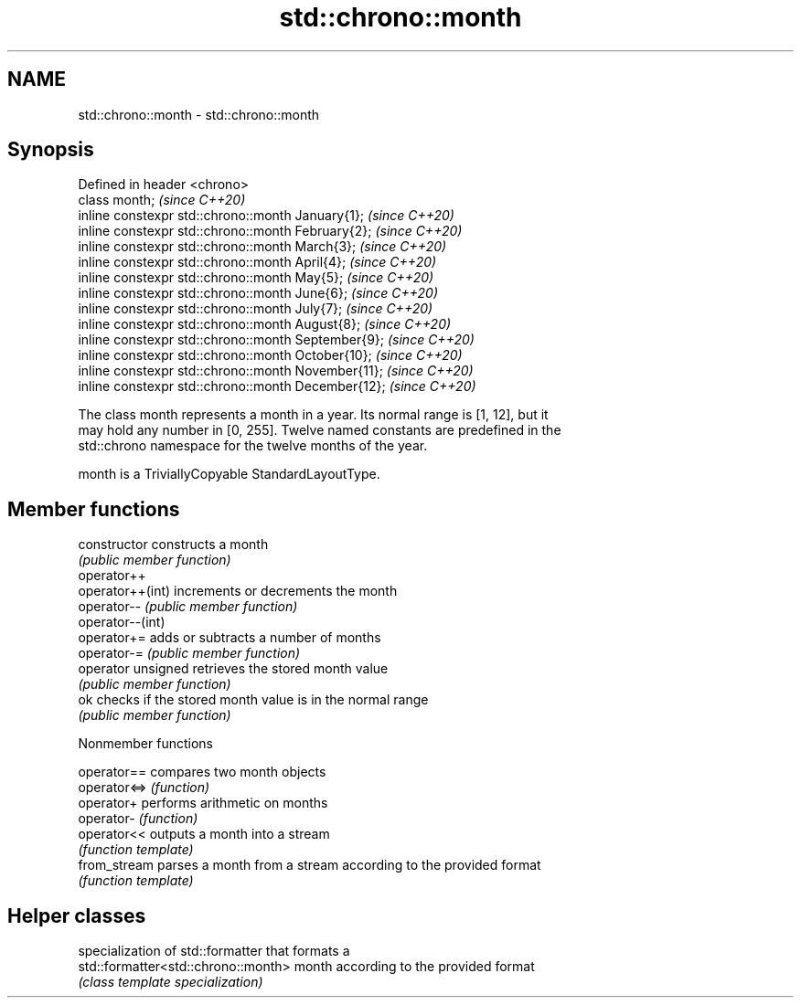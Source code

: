 .TH std::chrono::month 3 "2021.11.17" "http://cppreference.com" "C++ Standard Libary"
.SH NAME
std::chrono::month \- std::chrono::month

.SH Synopsis
   Defined in header <chrono>
   class month;                                       \fI(since C++20)\fP
   inline constexpr std::chrono::month January{1};    \fI(since C++20)\fP
   inline constexpr std::chrono::month February{2};   \fI(since C++20)\fP
   inline constexpr std::chrono::month March{3};      \fI(since C++20)\fP
   inline constexpr std::chrono::month April{4};      \fI(since C++20)\fP
   inline constexpr std::chrono::month May{5};        \fI(since C++20)\fP
   inline constexpr std::chrono::month June{6};       \fI(since C++20)\fP
   inline constexpr std::chrono::month July{7};       \fI(since C++20)\fP
   inline constexpr std::chrono::month August{8};     \fI(since C++20)\fP
   inline constexpr std::chrono::month September{9};  \fI(since C++20)\fP
   inline constexpr std::chrono::month October{10};   \fI(since C++20)\fP
   inline constexpr std::chrono::month November{11};  \fI(since C++20)\fP
   inline constexpr std::chrono::month December{12};  \fI(since C++20)\fP

   The class month represents a month in a year. Its normal range is [1, 12], but it
   may hold any number in [0, 255]. Twelve named constants are predefined in the
   std::chrono namespace for the twelve months of the year.

   month is a TriviallyCopyable StandardLayoutType.

.SH Member functions

   constructor       constructs a month
                     \fI(public member function)\fP
   operator++
   operator++(int)   increments or decrements the month
   operator--        \fI(public member function)\fP
   operator--(int)
   operator+=        adds or subtracts a number of months
   operator-=        \fI(public member function)\fP
   operator unsigned retrieves the stored month value
                     \fI(public member function)\fP
   ok                checks if the stored month value is in the normal range
                     \fI(public member function)\fP

   Nonmember functions

   operator==  compares two month objects
   operator<=> \fI(function)\fP
   operator+   performs arithmetic on months
   operator-   \fI(function)\fP
   operator<<  outputs a month into a stream
               \fI(function template)\fP
   from_stream parses a month from a stream according to the provided format
               \fI(function template)\fP

.SH Helper classes

                                      specialization of std::formatter that formats a
   std::formatter<std::chrono::month> month according to the provided format
                                      \fI(class template specialization)\fP

